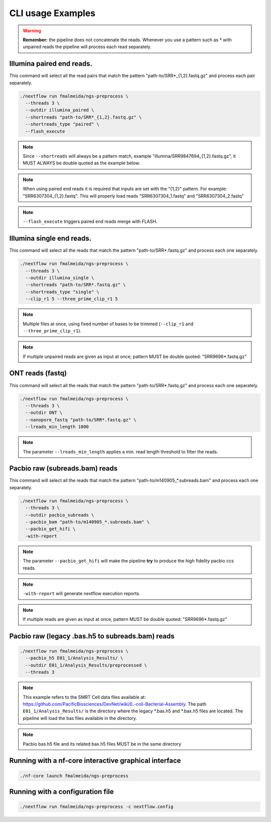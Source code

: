 .. _examples:

CLI usage Examples
******************

.. warning::

  **Remember:** the pipeline does not concatenate the reads. Whenever you use a pattern such as \* with unpaired reads the pipeline will process each read separately.

Illumina paired end reads.
""""""""""""""""""""""""""

This command will select all the read pairs that match the pattern "path-to/SRR*_{1,2}.fastq.gz" and process each pair separately.

.. code-block:: bash

      ./nextflow run fmalmeida/ngs-preprocess \
        --threads 3 \
        --outdir illumina_paired \
        --shortreads "path-to/SRR*_{1,2}.fastq.gz" \
        --shortreads_type "paired" \
        --flash_execute

.. note::

  Since ``--shortreads`` will always be a pattern match, example "illumina/SRR9847694_{1,2}.fastq.gz", it MUST ALWAYS be double quoted as the example below.

.. note::

  When using paired end reads it is required that inputs are set with the "{1,2}" pattern. For example: "SRR6307304_{1,2}.fastq". This will properly load reads "SRR6307304_1.fastq" and "SRR6307304_2.fastq"

.. note::

  ``--flash_execute`` triggers paired end reads merge with FLASH.

Illumina single end reads.
""""""""""""""""""""""""""

This command will select all the reads that match the pattern "path-to/SRR*.fastq.gz" and process each one separately.

.. code-block:: bash

      ./nextflow run fmalmeida/ngs-preprocess \
        --threads 3 \
        --outdir illumina_single \
        --shortreads "path-to/SRR*.fastq.gz" \
        --shortreads_type "single" \
        --clip_r1 5 --three_prime_clip_r1 5

.. note::

  Multiple files at once, using fixed number of bases to be trimmed (``--clip_r1`` and ``--three_prime_clip_r1``).
  
.. note::
  
  If multiple unpaired reads are given as input at once, pattern MUST be double quoted: "SRR9696*.fastq.gz"

ONT reads (fastq)
"""""""""""""""""

This command will select all the reads that match the pattern "path-to/SRR*.fastq.gz" and process each one separately.

.. code-block:: bash

  ./nextflow run fmalmeida/ngs-preprocess \
    --threads 3 \
    --outdir ONT \
    --nanopore_fastq "path-to/SRR*.fastq.gz" \
    --lreads_min_length 1000

.. note::

  The parameter ``--lreads_min_length`` applies a min. read length threshold to filter the reads.

Pacbio raw (subreads.bam) reads
"""""""""""""""""""""""""""""""

This command will select all the reads that match the pattern "path-to/m140905_*.subreads.bam" and process each one separately.

.. code-block:: bash

  ./nextflow run fmalmeida/ngs-preprocess \
    --threads 3 \
    --outdir pacbio_subreads \
    --pacbio_bam "path-to/m140905_*.subreads.bam" \
    --pacbio_get_hifi \
    -with-report

.. note::

  The parameter ``--pacbio_get_hifi`` will make the pipeline **try** to produce the high fidelity pacbio ccs reads.

.. note::

  ``-with-report`` will generate nextflow execution reports.

.. note::
  
  If multiple reads are given as input at once, pattern MUST be double quoted: "SRR9696*.fastq.gz"

Pacbio raw (legacy .bas.h5 to subreads.bam) reads
"""""""""""""""""""""""""""""""""""""""""""""""""

.. code-block:: bash

  ./nextflow run fmalmeida/ngs-preprocess \
    --pacbio_h5 E01_1/Analysis_Results/ \
    --outdir E01_1/Analysis_Results/preprocessed \
    --threads 3

.. note::

  This example refers to the SMRT Cell data files available at: https://github.com/PacificBiosciences/DevNet/wiki/E.-coli-Bacterial-Assembly. The path ``E01_1/Analysis_Results/`` is the directory where the legacy \*.bas.h5 and \*.bax.h5 files are located. The pipeline will load the bas files available in the directory.

.. note::

  Pacbio bas.h5 file and its related bax.h5 files MUST be in the same directory

Running with a nf-core interactive graphical interface
""""""""""""""""""""""""""""""""""""""""""""""""""""""

.. code-block:: bash

      ./nf-core launch fmalmeida/ngs-preprocess


Running with a configuration file
"""""""""""""""""""""""""""""""""

.. code-block:: bash

      ./nextflow run fmalmeida/ngs-preprocess -c nextflow.config
